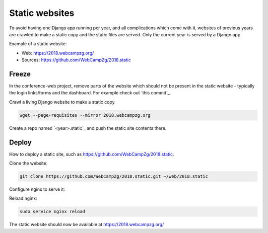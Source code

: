 ===============
Static websites
===============

To avoid having one Django app running per year, and all complications which
come with it, websites of previous years are crawled to make a static copy and
the static files are served. Only the current year is served by a Django app.

Example of a static website:

* Web: https://2018.webcampzg.org/
* Sources: https://github.com/WebCampZg/2018.static

Freeze
------

In the conference-web project, remove parts of the website which should not be
present in the static website - typically the login links/forms and the
dashboard. For example check out `this commit`_.

Crawl a living Django website to make a static copy.

.. code-block:: sh

    wget --page-requisites --mirror 2018.webcampzg.org

Create a repo named `<year>.static`_ and push the static site contents there.

Deploy
------

How to deploy a static site, such as https://github.com/WebCampZg/2018.static.

Clone the website:

.. code-block:: sh

    git clone https://github.com/WebCampZg/2018.static.git ~/web/2018.static

Configure nginx to serve it:

.. code-block:: nginx
   :caption: ``/etc/nginx/sites-available/2018.webcampzg.org``

    server {
      listen 80;
      server_name 2018.webcampzg.org;

      return 301 https://$server_name$request_uri;
    }

    server {
      listen 443;
      server_name 2018.webcampzg.org;
      add_header X-Clacks-Overhead "GNU Terry Pratchett";

      access_log /var/log/nginx/2018.webcampzg.org-access.log;
      error_log /var/log/nginx/2018.webcampzg.org-error.log;

      ssl on;
      ssl_certificate     /etc/letsencrypt/live/webcampzg.org/fullchain.pem;
      ssl_certificate_key /etc/letsencrypt/live/webcampzg.org/privkey.pem;

      location / {
        root /home/webcamp/web/2018.static/;
      }
    }

Reload nginx:

.. code-block:: sh

    sudo service nginx reload

The static website should now be available at https://2018.webcampzg.org/
